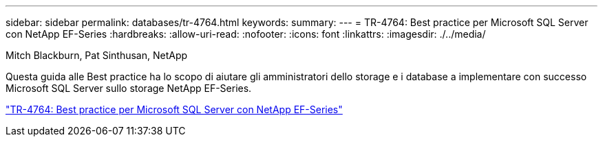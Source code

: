 ---
sidebar: sidebar 
permalink: databases/tr-4764.html 
keywords:  
summary:  
---
= TR-4764: Best practice per Microsoft SQL Server con NetApp EF-Series
:hardbreaks:
:allow-uri-read: 
:nofooter: 
:icons: font
:linkattrs: 
:imagesdir: ./../media/


Mitch Blackburn, Pat Sinthusan, NetApp

[role="lead"]
Questa guida alle Best practice ha lo scopo di aiutare gli amministratori dello storage e i database a implementare con successo Microsoft SQL Server sullo storage NetApp EF-Series.

link:https://www.netapp.com/pdf.html?item=/media/17086-tr4764pdf.pdf["TR-4764: Best practice per Microsoft SQL Server con NetApp EF-Series"^]
